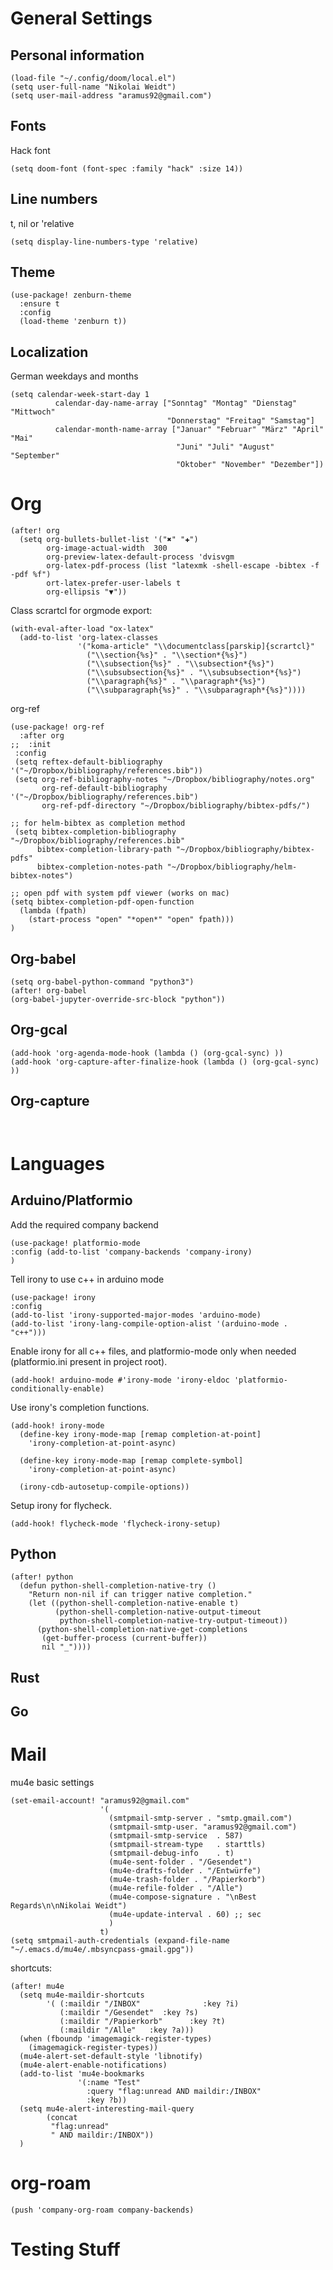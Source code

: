 * General Settings
** Personal information

#+BEGIN_SRC elisp
(load-file "~/.config/doom/local.el")
(setq user-full-name "Nikolai Weidt")
(setq user-mail-address "aramus92@gmail.com")
#+END_SRC

** Fonts
Hack font
#+BEGIN_SRC elisp
(setq doom-font (font-spec :family "hack" :size 14))
#+END_SRC

** Line numbers
t, nil or 'relative
#+BEGIN_SRC elisp
(setq display-line-numbers-type 'relative)
#+END_SRC

** Theme

#+BEGIN_SRC elisp
(use-package! zenburn-theme
  :ensure t
  :config
  (load-theme 'zenburn t))
#+END_SRC

** Localization
German weekdays and months
#+BEGIN_SRC elisp
(setq calendar-week-start-day 1
          calendar-day-name-array ["Sonntag" "Montag" "Dienstag" "Mittwoch"
                                   "Donnerstag" "Freitag" "Samstag"]
          calendar-month-name-array ["Januar" "Februar" "März" "April" "Mai"
                                     "Juni" "Juli" "August" "September"
                                     "Oktober" "November" "Dezember"])
#+END_SRC

* Org

#+BEGIN_SRC elisp
(after! org
  (setq org-bullets-bullet-list '("✖" "✚")
        org-image-actual-width  300
        org-preview-latex-default-process 'dvisvgm
        org-latex-pdf-process (list "latexmk -shell-escape -bibtex -f -pdf %f")
        ort-latex-prefer-user-labels t
        org-ellipsis "▼"))
#+END_SRC

Class scrartcl for orgmode export:
#+BEGIN_SRC elisp :results none
(with-eval-after-load "ox-latex"
  (add-to-list 'org-latex-classes
               '("koma-article" "\\documentclass[parskip]{scrartcl}"
                 ("\\section{%s}" . "\\section*{%s}")
                 ("\\subsection{%s}" . "\\subsection*{%s}")
                 ("\\subsubsection{%s}" . "\\subsubsection*{%s}")
                 ("\\paragraph{%s}" . "\\paragraph*{%s}")
                 ("\\subparagraph{%s}" . "\\subparagraph*{%s}"))))
#+END_SRC

org-ref
#+BEGIN_SRC elisp :results none
(use-package! org-ref
  :after org
;;  :init
 :config
 (setq reftex-default-bibliography '("~/Dropbox/bibliography/references.bib"))
 (setq org-ref-bibliography-notes "~/Dropbox/bibliography/notes.org"
       org-ref-default-bibliography '("~/Dropbox/bibliography/references.bib")
       org-ref-pdf-directory "~/Dropbox/bibliography/bibtex-pdfs/")

;; for helm-bibtex as completion method
 (setq bibtex-completion-bibliography "~/Dropbox/bibliography/references.bib"
      bibtex-completion-library-path "~/Dropbox/bibliography/bibtex-pdfs"
      bibtex-completion-notes-path "~/Dropbox/bibliography/helm-bibtex-notes")

;; open pdf with system pdf viewer (works on mac)
(setq bibtex-completion-pdf-open-function
  (lambda (fpath)
    (start-process "open" "*open*" "open" fpath)))
)
#+END_SRC

** Org-babel
#+BEGIN_SRC elisp
(setq org-babel-python-command "python3")
(after! org-babel
(org-babel-jupyter-override-src-block "python"))
#+END_SRC

#+RESULTS:
** Org-gcal
#+BEGIN_SRC elisp
(add-hook 'org-agenda-mode-hook (lambda () (org-gcal-sync) ))
(add-hook 'org-capture-after-finalize-hook (lambda () (org-gcal-sync) ))
#+END_SRC

** Org-capture
#+BEGIN_SRC elisp

#+END_SRC
* Languages
** Arduino/Platformio
Add the required company backend
#+BEGIN_SRC elisp
(use-package! platformio-mode
:config (add-to-list 'company-backends 'company-irony)
)
#+END_SRC

Tell irony to use c++ in arduino mode
#+BEGIN_SRC elisp
(use-package! irony
:config
(add-to-list 'irony-supported-major-modes 'arduino-mode)
(add-to-list 'irony-lang-compile-option-alist '(arduino-mode . "c++")))
#+END_SRC

Enable irony for all c++ files, and platformio-mode only
when needed (platformio.ini present in project root).
#+BEGIN_SRC elisp
(add-hook! arduino-mode #'irony-mode 'irony-eldoc 'platformio-conditionally-enable)
#+END_SRC

Use irony's completion functions.
#+BEGIN_SRC elisp
(add-hook! irony-mode
  (define-key irony-mode-map [remap completion-at-point]
    'irony-completion-at-point-async)

  (define-key irony-mode-map [remap complete-symbol]
    'irony-completion-at-point-async)

  (irony-cdb-autosetup-compile-options))
#+END_SRC

Setup irony for flycheck.
#+BEGIN_SRC elisp
(add-hook! flycheck-mode 'flycheck-irony-setup)
#+END_SRC
** Python
#+BEGIN_SRC elisp
(after! python
  (defun python-shell-completion-native-try ()
    "Return non-nil if can trigger native completion."
    (let ((python-shell-completion-native-enable t)
          (python-shell-completion-native-output-timeout
           python-shell-completion-native-try-output-timeout))
      (python-shell-completion-native-get-completions
       (get-buffer-process (current-buffer))
       nil "_"))))
#+END_SRC
** Rust
** Go
* Mail
mu4e basic settings
#+BEGIN_SRC elisp
(set-email-account! "aramus92@gmail.com"
                    '(
                      (smtpmail-smtp-server . "smtp.gmail.com")
                      (smtpmail-smtp-user. "aramus92@gmail.com")
                      (smtpmail-smtp-service  . 587)
                      (smtpmail-stream-type   . starttls)
                      (smtpmail-debug-info    . t)
                      (mu4e-sent-folder . "/Gesendet")
                      (mu4e-drafts-folder . "/Entwürfe")
                      (mu4e-trash-folder . "/Papierkorb")
                      (mu4e-refile-folder . "/Alle")
                      (mu4e-compose-signature . "\nBest Regards\n\nNikolai Weidt")
                      (mu4e-update-interval . 60) ;; sec
                      )
                    t)
(setq smtpmail-auth-credentials (expand-file-name "~/.emacs.d/mu4e/.mbsyncpass-gmail.gpg"))
#+END_SRC

shortcuts:
#+BEGIN_SRC elisp
(after! mu4e
  (setq mu4e-maildir-shortcuts
        '( (:maildir "/INBOX"              :key ?i)
           (:maildir "/Gesendet"  :key ?s)
           (:maildir "/Papierkorb"      :key ?t)
           (:maildir "/Alle"   :key ?a)))
  (when (fboundp 'imagemagick-register-types)
    (imagemagick-register-types))
  (mu4e-alert-set-default-style 'libnotify)
  (mu4e-alert-enable-notifications)
  (add-to-list 'mu4e-bookmarks
               '(:name "Test"
                 :query "flag:unread AND maildir:/INBOX"
                 :key ?b))
  (setq mu4e-alert-interesting-mail-query
        (concat
         "flag:unread"
         " AND maildir:/INBOX"))
  )
#+END_SRC

* org-roam
#+BEGIN_SRC elisp
(push 'company-org-roam company-backends)
#+END_SRC

* Testing Stuff
#+BEGIN_SRC elisp
#+END_SRC
